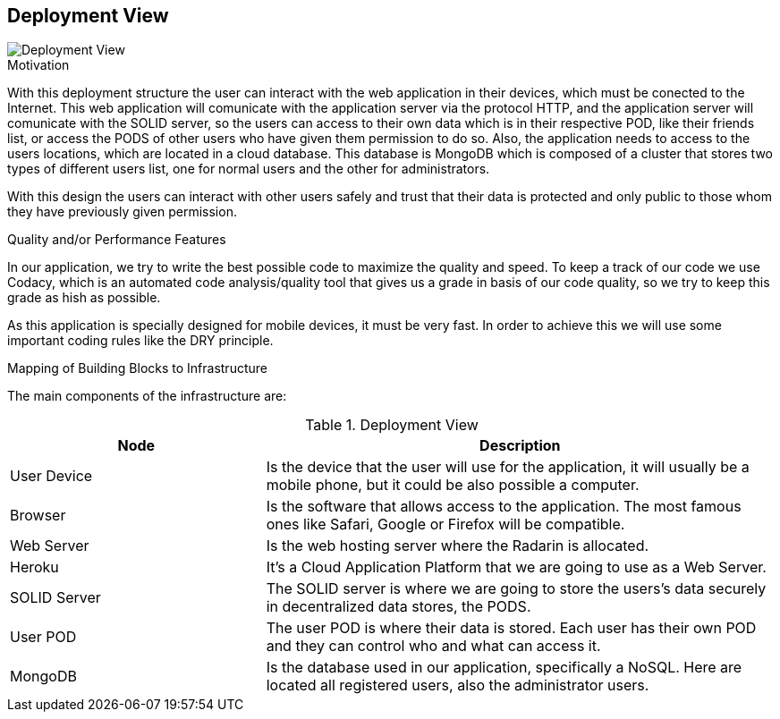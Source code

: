 [[section-deployment-view]]


== Deployment View


image::07_DeploymentView.PNG[Deployment View]

.Motivation

With this deployment structure the user can interact with the web application in their devices, which must be conected to the Internet. This web application will comunicate with the application server via the protocol HTTP, and the application server will comunicate with the SOLID server, so the users can access to their own data which is in their respective POD, like their friends list, or access the PODS of other users who have given them permission to do so. Also, the application needs to access to the users locations, which are located in a cloud database. This database is MongoDB which is composed of a cluster that stores two types of different users list, one for normal users and the other for administrators.

With this design the users can interact with other users safely and trust that their data is protected and only public to those whom they have previously given permission.

.Quality and/or Performance Features

In our application, we try to write the best possible code to maximize the quality and speed. 
To keep a track of our code we use Codacy, which is an automated code analysis/quality tool that gives us a grade in basis of our code quality, so we try to keep this grade as hish as possible.

As this application is specially designed for mobile devices, it must be very fast.
In order to achieve this we will use some important coding rules like the DRY principle.

.Mapping of Building Blocks to Infrastructure
The main components of the infrastructure are:

.Deployment View
[options="header",cols="1,2"]
|===
|Node|Description
| User Device | Is the device that the user will use for the application, it will usually be a mobile phone, but it could be also possible a computer.
| Browser | Is the software that allows access to the application. The most famous ones like Safari, Google or Firefox will be compatible.
| Web Server | Is the web hosting server where the Radarin is allocated.
| Heroku | It's a Cloud Application Platform that we are going to use as a Web Server.
| SOLID Server | The SOLID server is where we are going to store the users's data securely in decentralized data stores, the PODS.
| User POD | The user POD is where their data is stored. Each user has their own POD and they can control who and what can access it.
| MongoDB | Is the database used in our application, specifically a NoSQL. Here are located all registered users, also the administrator users.
|===
